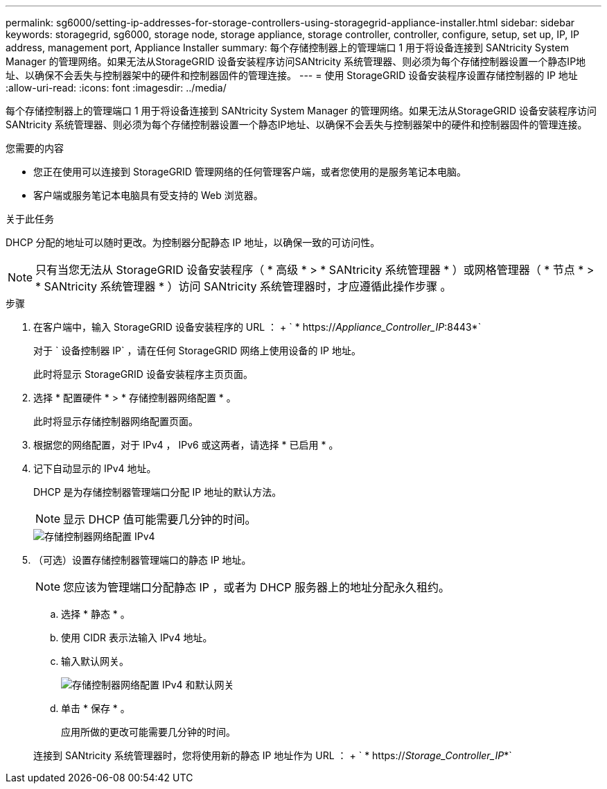 ---
permalink: sg6000/setting-ip-addresses-for-storage-controllers-using-storagegrid-appliance-installer.html 
sidebar: sidebar 
keywords: storagegrid, sg6000, storage node, storage appliance, storage controller, controller, configure, setup, set up, IP, IP address, management port, Appliance Installer 
summary: 每个存储控制器上的管理端口 1 用于将设备连接到 SANtricity System Manager 的管理网络。如果无法从StorageGRID 设备安装程序访问SANtricity 系统管理器、则必须为每个存储控制器设置一个静态IP地址、以确保不会丢失与控制器架中的硬件和控制器固件的管理连接。 
---
= 使用 StorageGRID 设备安装程序设置存储控制器的 IP 地址
:allow-uri-read: 
:icons: font
:imagesdir: ../media/


[role="lead"]
每个存储控制器上的管理端口 1 用于将设备连接到 SANtricity System Manager 的管理网络。如果无法从StorageGRID 设备安装程序访问SANtricity 系统管理器、则必须为每个存储控制器设置一个静态IP地址、以确保不会丢失与控制器架中的硬件和控制器固件的管理连接。

.您需要的内容
* 您正在使用可以连接到 StorageGRID 管理网络的任何管理客户端，或者您使用的是服务笔记本电脑。
* 客户端或服务笔记本电脑具有受支持的 Web 浏览器。


.关于此任务
DHCP 分配的地址可以随时更改。为控制器分配静态 IP 地址，以确保一致的可访问性。


NOTE: 只有当您无法从 StorageGRID 设备安装程序（ * 高级 * > * SANtricity 系统管理器 * ）或网格管理器（ * 节点 * > * SANtricity 系统管理器 * ）访问 SANtricity 系统管理器时，才应遵循此操作步骤 。

.步骤
. 在客户端中，输入 StorageGRID 设备安装程序的 URL ： + ` * https://_Appliance_Controller_IP_:8443*`
+
对于 ` 设备控制器 IP` ，请在任何 StorageGRID 网络上使用设备的 IP 地址。

+
此时将显示 StorageGRID 设备安装程序主页页面。

. 选择 * 配置硬件 * > * 存储控制器网络配置 * 。
+
此时将显示存储控制器网络配置页面。

. 根据您的网络配置，对于 IPv4 ， IPv6 或这两者，请选择 * 已启用 * 。
. 记下自动显示的 IPv4 地址。
+
DHCP 是为存储控制器管理端口分配 IP 地址的默认方法。

+

NOTE: 显示 DHCP 值可能需要几分钟的时间。

+
image::../media/storage_controller_network_config_ipv4.gif[存储控制器网络配置 IPv4]

. （可选）设置存储控制器管理端口的静态 IP 地址。
+

NOTE: 您应该为管理端口分配静态 IP ，或者为 DHCP 服务器上的地址分配永久租约。

+
.. 选择 * 静态 * 。
.. 使用 CIDR 表示法输入 IPv4 地址。
.. 输入默认网关。
+
image::../media/storage_controller_ipv4_and_def_gateway.gif[存储控制器网络配置 IPv4 和默认网关]

.. 单击 * 保存 * 。
+
应用所做的更改可能需要几分钟的时间。

+
连接到 SANtricity 系统管理器时，您将使用新的静态 IP 地址作为 URL ： + ` * https://_Storage_Controller_IP_*`




